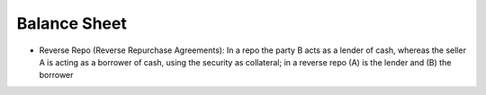 Balance Sheet
----------------
- Reverse Repo (Reverse Repurchase Agreements): In a repo the party B acts as a lender of cash, whereas the seller A is acting as a borrower of cash, using the security as collateral; in a reverse repo (A) is the lender and (B) the borrower
